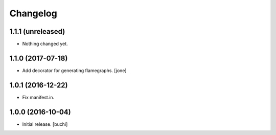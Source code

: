 Changelog
=========


1.1.1 (unreleased)
------------------

- Nothing changed yet.


1.1.0 (2017-07-18)
------------------

- Add decorator for generating flamegraphs. [jone]


1.0.1 (2016-12-22)
------------------

- Fix manifest.in.


1.0.0 (2016-10-04)
------------------

- Initial release.
  [buchi]
